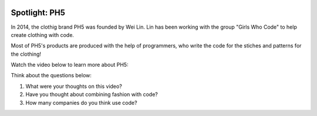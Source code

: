 .. image:: ../img/Technovation-yellow-gradient-background.png
    :width: 500
    :align: center
    :alt: Technovation logo


Spotlight: PH5
:::::::::::::::::::::::::::::::::::::::::::

In 2014, the clothig brand PH5 was founded by Wei Lin. Lin has been working with the group "Girls Who Code" to help create clothing with code.

Most of PH5's products are produced with the help of programmers, who write the code for the stiches and patterns for the clothing!

Watch the video below to learn more about PH5:

Think about the questions below:

1. What were your thoughts on this video?
2. Have you thought about combining fashion with code?
3. How many companies do you think use code?

.. raw:: html

   <div align="middle">
        <iframe width="700" height="350" src="https://www.youtube.com/embed/3FdUmVRTvdg" frameborder="0" allow="accelerometer; autoplay; clipboard-write; encrypted-media; gyroscope; picture-in-picture" allowfullscreen></iframe>
   </div>

